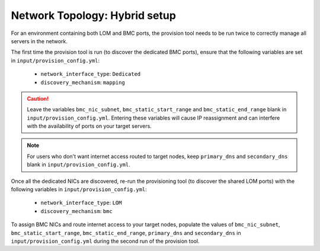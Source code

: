 Network Topology: Hybrid setup
=============================

For an environment containing both LOM and BMC ports, the provision tool needs to be run twice to correctly manage all servers in the network.

.. image:: ../../images/omnia_network_Hybrid.png

The first time the provision tool is run (to discover the dedicated BMC ports), ensure that the following variables are set in ``input/provision_config.yml``:

    * ``network_interface_type``: ``Dedicated``
    * ``discovery_mechanism``: ``mapping``

.. caution:: Leave the variables ``bmc_nic_subnet``, ``bmc_static_start_range`` and ``bmc_static_end_range`` blank in ``input/provision_config.yml``. Entering these variables will cause IP reassignment and can interfere with the availability of ports on your target servers.

.. note:: For users who don't want internet access routed to target nodes, keep ``primary_dns`` and ``secondary_dns`` blank in ``input/provision_config.yml``.

Once all the dedicated NICs are discovered, re-run the provisioning tool (to discover the shared LOM ports) with the following variables in ``input/provision_config.yml``:

    * ``network_interface_type``: ``LOM``
    * ``discovery_mechanism``: ``bmc``

To assign BMC NICs and route internet access to your target nodes, populate the values of ``bmc_nic_subnet``, ``bmc_static_start_range``, ``bmc_static_end_range``, ``primary_dns`` and ``secondary_dns`` in ``input/provision_config.yml`` during the second run of the provision tool.